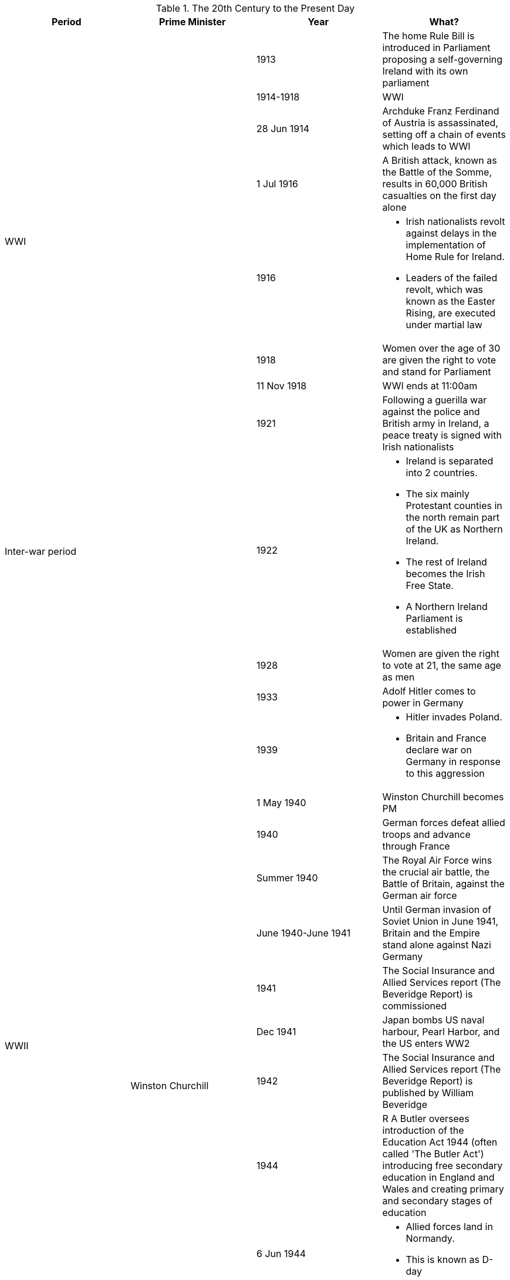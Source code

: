 .The 20th Century to the Present Day
[frame=none,grid=rows]
|===
|Period|Prime Minister|Year|What?

|
|
|1913
|The home Rule Bill is introduced in Parliament proposing a self-governing Ireland with its own parliament

.6+|WWI
.6+|
|1914-1918
|WWI

// |
// |
|28 Jun 1914
|Archduke Franz Ferdinand of Austria is assassinated, setting off a chain of events which leads to WWI

// |
// |
|1 Jul 1916
|A British attack, known as the Battle of the Somme, results in 60,000 British casualties on the first day alone

// |
// |
|1916
a|
* Irish nationalists revolt against delays in the implementation of Home Rule for Ireland. 
* Leaders of the failed revolt, which was known as the Easter Rising, are executed under martial law

// |
// |
|1918
|Women over the age of 30 are given the right to vote and stand for Parliament

// |
// |
|11 Nov 1918
|WWI ends at 11:00am

.4+|Inter-war period
.4+|
|1921
|Following a guerilla war against the police and British army in Ireland, a peace treaty is signed with Irish nationalists

// |
// |
|1922
a|
* Ireland is separated into 2 countries. 
* The six mainly Protestant counties in the north remain part of the UK as Northern Ireland. 
* The rest of Ireland becomes the Irish Free State. 
* A Northern Ireland Parliament is established

// |
// |
|1928
|Women are given the right to vote at 21, the same age as men

// |
// |
|1933
|Adolf Hitler comes to power in Germany

.12+|WWII
|
|1939
a|
* Hitler invades Poland. 
* Britain and France declare war on Germany in response to this aggression

// |
.11+|Winston Churchill
|1 May 1940
|Winston Churchill becomes PM

// |
// |
|1940
|German forces defeat allied troops and advance through France

// |
// |
|Summer 1940
|The Royal Air Force wins the crucial air battle, the Battle of Britain, against the German air force

// |
// |
|June 1940-June 1941
|Until German invasion of Soviet Union in June 1941, Britain and the Empire stand alone against Nazi Germany

// |
// |
|1941
|The Social Insurance and Allied Services report (The Beveridge Report) is commissioned

// |
// |
|Dec 1941
|Japan bombs US naval harbour, Pearl Harbor, and the US enters WW2

// |
// |
|1942
|The Social Insurance and Allied Services report (The Beveridge Report) is published by William Beveridge

// |
// |
|1944
|R A Butler oversees introduction of the Education Act 1944 (often called 'The Butler Act') introducing free secondary education in England and Wales and creating primary and secondary stages of education

// |
// |
|6 Jun 1944
a|
* Allied forces land in Normandy. 
* This is known as D-day

// |
// |
|May 1945
|The Allies comprehensively defeat Germany

// |
// |
|Aug 1945
a|
* The US drops atomic bombs on Hiroshima and Nagasaki. 
* Japan surrenders

.11+|Post-war Britain
.6+|Clement Attlee
|1945
|Clement Attlee becomes PM of a Labour government after Winston Churchill loses the General Election

// |
// |
|1947
|ndependence is granted to 9 colonies of the Empire including India, Pakistan and Ceylon (now Sri Lanka)

// |
// |
|1947-1967
|Other colonies of the Empire in the Caribbean and Pacific achieve the same independence

// |
// |
|1948
|Aneurin (Nye) Bevan, then Minister for Health, leads establishment of the NHS

// |
// |
|1949
|Irish Free State becomes a republic

// |
// |
|1950
|UK is one of the first countries to sign the European Convention on Human Rights and Fundamental Freedoms

// |
.7+|
|1951
|Winston Churchill returns as PM after defeating Clement Attlee

// |
// |
|1951-1964
|There is a Conservative government in the UK

// |
// |
|1952
|Elizabeth II becomes Queen

// |
// |
|25 Mar 1957
|Belgium, France, Germany, Italy, Luxembourg and the Netherlands sign the Treaty of Rome, forming the EEC

// |
// |
|1958
|THE PM is given the power to nominate life peers

.3+|'Swinging Sixties'
// |
|1960s
a|
* Strict new immigration rules require immigrants to have a connection to the UK through birth or ancestry. 
* This leads to a fall in the numbers of immigrants coming from West Indies, India, Pakistan and what is now Bangladesh

// |
// |
|1964
|Winston Churchill stands down as an MP at the General Election

// |
.5+|
|1969
|Voting age is reduced to 18 for men and women

.4+|1970s and The Troubles
// |
|1969
|The Troubles, a conflict between those wishing for full Irish independence and those wishing to remain part of the UK, begin in Northern Ireland

// |
// |
|1970s
|There is serious unrest in Northern Ireland, including terror campaigns

// |
// |
|1972
|The Nother Ireland Parliament is abolished

// |
// |
|1973
|UK joins the EEC

.4+|Conservative government
.3+|Margaret Thatcher
|1979
|Margaret Thatcher (Conservative MP) becomes PM

// |
// |
|1979-1990
|Thatcher's Conservative government leads the UK

// |
// |
|1982
a|
* Argentina invades the Falkland Islands, a British overseas territory in the South Atlantic. 
* A naval task force is sent from the UK, which recovers the islands

// |
|John Major
|1990s
|The UK plays a leading role in coalition forces during liberation of Kuwait following the Iraqi invasion in 1990 and the conflict in the Former Republic of Yugoslavia

.12+|Labour government
.9+|Tony Blair
|1997
|Tony Blair (Labour MP) is elected as PM

// |
// |
|1997
|Some powers are devolved from central government to give people in Wales, Scotland and Northern Ireland more control over domestic matters

// |
// |
|1998
|The Belfast (or Good Friday) Agreement is signed in Northern Ireland, leading to the establishment of the Northern Ireland Assembly

// |
// |
|1998
|The Human Rights Act incorporates the European Convention on Human Rights and Fundamental Freedoms into UK law

// |
// |
|1999
|The first Northern Ireland Assembly is elected

// |
// |
|1999
|The Welsh Assembly (Senedd) and Scottish Government are formed

// |
// |
|1999
a|
* Hereditary peers lose the automatic right to attend the House of Lords. 
* They now elect a few of their number to represent them in the Lords

// |
// |
|Since 2000
|British forces are engaged in a global fight against terrorism and the proliferation of weapons of mass destruction, including operations in Afghanistan and Iraq

// |
// |
|2002-2007
|The Northern Ireland Assembly is suspended

// |
.3+|Gordon Brown
|2007
|Gordon Brown (Labour MP) becomes PM

// |
// |
|2008
|Forced Marriage Protection Orders are introduced in England, Wales and Northern Ireland, allowing the courts to issue orders to protect a person from being forced into a marriage, or a person in a forced marriage

// |
// |
|2009
|British combat troops leave Iraq

.6+|Coalition government
.8+|David Cameron
|1 May 2010
a|
* The first coalition government since Feb 1974 is elected. 
* David Cameron (Conservative MP) becomes PM

// |
// |
|2011
|Forced Marriage Protection Orders are introduced in Scotland

// |
// |
|2011
|The Senedd gets power to pass laws on education & training, health & social services, economic development and housing

// |
// |
|Nov 2012
|The first Police and Crime Commissioners (PCCs) are elected in England and Wales

// |
// |
|2012
|Elizabeth II celebrates her Diamond Jubilee (60 years on the throne)

// |
// |
|2014
|Afghanistan has full security responsibility in all of its provinces

.5+|Conservative government
// |
|7 May 2015
a|
* The Conservative party wins a majority at the General Election. 
* David Cameron remains PM

// |
// |
|23 Jun 2016
|The UK votes to leave the EU in a referendum

// |
|Theresa May
|13 Jul 2016 
|Theresa May succeeds David Cameron

// |
.2+|Boris Johnson
|24 Jul 2019
|Boris Johnson succeeds Theresa May as PM

// |
// |
|31 Jan 2020
|The UK formally leaves the EU
|===